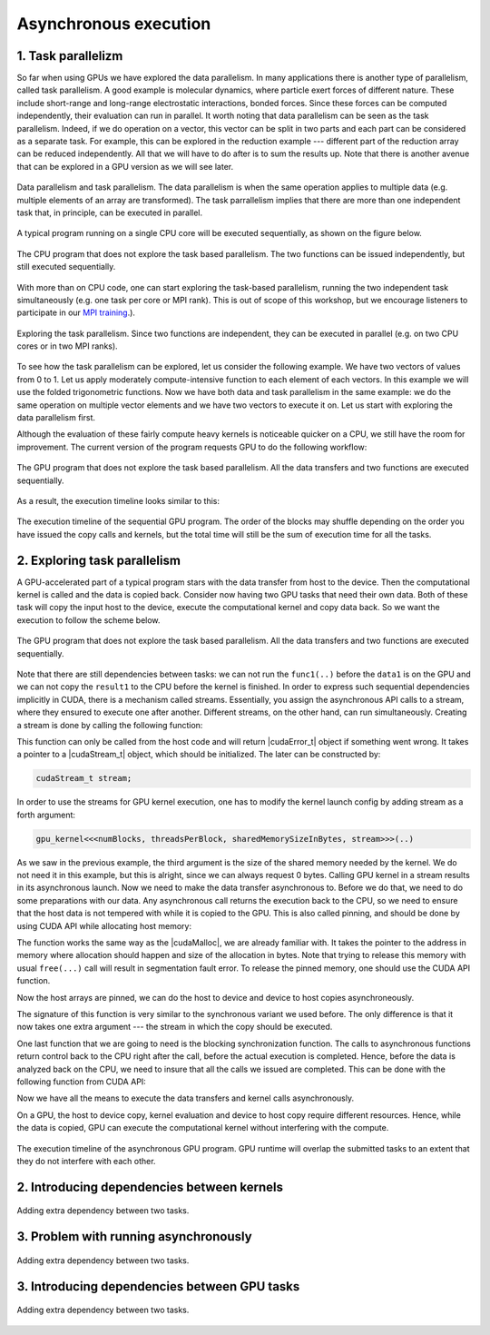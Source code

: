 Asynchronous execution
======================

1. Task parallelizm
-------------------

So far when using GPUs we have explored the data parallelism.
In many applications there is another type of parallelism, called task parallelism.
A good example is molecular dynamics, where particle exert forces of different nature.
These include short-range and long-range electrostatic interactions, bonded forces.
Since these forces can be computed independently, their evaluation can run in parallel.
It worth noting that data parallelism can be seen as the task parallelism.
Indeed, if we do operation on a vector, this vector can be split in two parts and each part can be considered as a separate task.
For example, this can be explored in the reduction example --- different part of the reduction array can be reduced independently.
All that we will have to do after is to sum the results up.
Note that there is another avenue that can be explored in a GPU version as we will see later.

.. figure:: img/TaskParallelism/ENCCS-OpenACC-CUDA_TaskParallelism_Explanation.png
    :align: center
    :scale: 40 %

    Data parallelism and task parallelism.
    The data parallelism is when the same operation applies to multiple data (e.g. multiple elements of an array are transformed).
    The task parrallelism implies that there are more than one independent task that, in principle, can be executed in parallel.

A typical program running on a single CPU core will be executed sequentially, as shown on the figure below.

.. figure:: img/TaskParallelism/ENCCS-OpenACC-CUDA_TaskParallelism_SchemeCPUSequential.png
    :align: center
    :scale: 30 %

    The CPU program that does not explore the task based parallelism.
    The two functions can be issued independently, but still executed sequentially.

With more than on CPU code, one can start exploring the task-based parallelism, running the two independent task simultaneously (e.g. one task per core or MPI rank).
This is out of scope of this workshop, but we encourage listeners to participate in our `MPI training <https://enccs.github.io/intermediate-mpi/>`_.).

.. figure:: img/TaskParallelism/ENCCS-OpenACC-CUDA_TaskParallelism_SchemeCPUParallel.png
    :align: center
    :scale: 30 %

    Exploring the task parallelism.
    Since two functions are independent, they can be executed in parallel (e.g. on two CPU cores or in two MPI ranks).

To see how the task parallelism can be explored, let us consider the following example.
We have two vectors of values from 0 to 1.
Let us apply moderately compute-intensive function to each element of each vectors.
In this example we will use the folded trigonometric functions.
Now we have both data and task parallelism in the same example: we do the same operation on multiple vector elements and we have two vectors to execute it on.
Let us start with exploring the data parallelism first.

.. typealong:: Task parallelizm

    .. tabs::

        .. tab:: C++ code

            .. literalinclude:: ../examples/CUDA/Async1/solution/async_cpu.cpp
                :language: c++
      
        .. tab:: Solution

            .. literalinclude:: ../examples/CUDA/Async1/solution/async_gpu_1.cu
                :language: CUDA

    Convert the CPU code to GPU code.
    To compile the CPU code, type ``gcc async_cpu.cpp -lm -o async_cpu``.
    Note that we are using math library, hence we need to tell the compiler to link against it.

    1. Change the extension of the file to ``.cu`` so that ``nvcc`` understands that there will be CUDA code in the file.

    2. Add ``h_`` prefixes to the CPU arrays, to avoid the confusion between host and device data.

    3. Create and allocate memory for the GPU counterparts of the CPU data.
       Since we do not need to save the initial data in this example, the results may overwrite the input.

    4. Copy the initial data to the GPU before running computing functions and copy the to-be results after.
       In this example, we will time the date transfers, so place them inside the timing region of the code.

    5. Convert the compute functions to the GPU kernels: add |__global__| specifier and change loop index into the thread index.
       Make sure that you do not go out of bonds with a conditional.

    6. Add kernel launch configuration to GPU kernels.
       Make sure that you pass the device pointers, not host pointers to the kernels.

    7. Compile the code with ``nvcc async_gpu_1.cu -o async_gpu_1``.
       Execute the program and make sure that the results are the same as in the CPU version.

Although the evaluation of these fairly compute heavy kernels is noticeable quicker on a CPU, we still have the room for improvement.
The current version of the program requests GPU to do the following workflow:

.. figure:: img/TaskParallelism/ENCCS-OpenACC-CUDA_TaskParallelism_SchemeGPUSequential.png
    :align: center
    :scale: 30 %

    The GPU program that does not explore the task based parallelism.
    All the data transfers and two functions are executed sequentially.

As a result, the execution timeline looks similar to this:

.. figure:: img/TaskParallelism/ENCCS-OpenACC-CUDA_TaskParallelism2_TimelineGPUSync.png
    :align: center
    :scale: 30 %

    The execution timeline of the sequential GPU program.
    The order of the blocks may shuffle depending on the order you have issued the copy calls and kernels, but the total time will still be the sum of execution time for all the tasks.

2. Exploring task parallelism
-----------------------------

A GPU-accelerated part of a typical program stars with the data transfer from host to the device.
Then the computational kernel is called and the data is copied back.
Consider now having two GPU tasks that need their own data.
Both of these task will copy the input host to the device, execute the computational kernel and copy data back.
So we want the execution to follow the scheme below.

.. figure:: img/TaskParallelism/ENCCS-OpenACC-CUDA_TaskParallelism_SchemeGPUParallel.png
    :align: center
    :scale: 30 %

    The GPU program that does not explore the task based parallelism.
    All the data transfers and two functions are executed sequentially.

Note that there are still dependencies between tasks: we can not run the ``func1(..)`` before the ``data1`` is on the GPU and we can not copy the ``result1`` to the CPU before the kernel is finished.
In order to express such sequential dependencies implicitly in CUDA, there is a mechanism called streams.
Essentially, you assign the asynchronous API calls to a stream, where they ensured to execute one after another.
Different streams, on the other hand, can run simultaneously.
Creating a stream is done by calling the following function:

.. signature:: |cudaStreamCreate|
    
    .. code-block:: CUDA
        
        __host__​ cudaError_t cudaStreamCreate(cudaStream_t* stream)

This function can only be called from the host code and will return |cudaError_t| object if something went wrong.
It takes a pointer to a |cudaStream_t| object, which should be initialized.
The later can be constructed by:

.. code-block:: CUDA
        
    cudaStream_t stream;

In order to use the streams for GPU kernel execution, one has to modify the kernel launch config by adding stream as a forth argument:

.. code-block:: CUDA

    gpu_kernel<<<numBlocks, threadsPerBlock, sharedMemorySizeInBytes, stream>>>(..)

As we saw in the previous example, the third argument is the size of the shared memory needed by the kernel.
We do not need it in this example, but this is alright, since we can always request 0 bytes.
Calling GPU kernel in a stream results in its asynchronous launch.
Now we need to make the data transfer asynchronous to.
Before we do that, we need to do some preparations with our data.
Any asynchronous call returns the execution back to the CPU, so we need to ensure that the host data is not tempered with while it is copied to the GPU.
This is also called pinning, and should be done by using CUDA API while allocating host memory:

.. signature:: |cudaMallocHost|
    
    .. code-block:: CUDA
        
        __host__ ​cudaError_t cudaMallocHost(void** ptr, size_t size)

The function works the same way as the |cudaMalloc|, we are already familiar with.
It takes the pointer to the address in memory where allocation should happen and size of the allocation in bytes.
Note that trying to release this memory with usual ``free(...)`` call will result in segmentation fault error.
To release the pinned memory, one should use the CUDA API function.

.. signature:: |cudaFreeHost|
    
    .. code-block:: CUDA
        
        __host__ ​cudaError_t cudaFreeHost(void* ptr)

Now the host arrays are pinned, we can do the host to device and device to host copies asynchroneously.

.. signature:: |cudaMemcpyAsync|
    
    .. code-block:: CUDA
        
        __host__ ​__device__​ cudaError_t cudaMemcpyAsync(void* dst, const void* src, size_t count, cudaMemcpyKind kind, cudaStream_t stream = 0)

The signature of this function is very similar to the synchronous variant we used before.
The only difference is that it now takes one extra argument --- the stream in which the copy should be executed.

One last function that we are going to need is the blocking synchronization function.
The calls to asynchronous functions return control back to the CPU right after the call, before the actual execution is completed.
Hence, before the data is analyzed back on the CPU, we need to insure that all the calls we issued are completed.
This can be done with the following function from CUDA API:

.. signature:: |cudaDeviceSynchronize|
    
    .. code-block:: CUDA

        __host__ ​__device__​ cudaError_t cudaDeviceSynchronize()

Now we have all the means to execute the data transfers and kernel calls asynchronously.

.. typealong:: Asynchronous code

    .. tabs::

        .. tab:: Synchronos code

            .. literalinclude:: ../examples/CUDA/Async1/solution/async_gpu_1.cu
                :language: CUDA
      
        .. tab:: Asynchronos code

            .. literalinclude:: ../examples/CUDA/Async1/solution/async_gpu_2.cu
                :language: CUDA

    1. The CPU data needs to be pinned.
       Change the allocation and release of the memory so that CUDA API calls to |cudaMallocHost| and |cudaFreeHost| are used.

    2. Create two streams --- one for ``func1(..)`` and one for ``func2()``.

    3. Change host to device and device to host data transfers from |cudaMemcpy| to |cudaMemcpyAsync|.
       Use ``stream1`` for ``data1`` and ``stream2`` for ``data2``.
       
    4. Make the kernel launch asynchronous by adding streams as forth parameter to the kernel launch configurations.
       You will also need to specify the shared memory size as the third parameter --- set it to zero.

    5. Add |cudaDeviceSynchronize| call when all asynchronous API calls are made to make sure that everything is finished before the results are printed.

On a GPU, the host to device copy, kernel evaluation and device to host copy require different resources.
Hence, while the data is copied, GPU can execute the computational kernel without interfering with the compute.

.. figure:: img/TaskParallelism/ENCCS-OpenACC-CUDA_TaskParallelism2_TimelineGPUAsync.png
    :align: center
    :scale: 35 %

    The execution timeline of the asynchronous GPU program.
    GPU runtime will overlap the submitted tasks to an extent that they do not interfere with each other.


2. Introducing dependencies between kernels
-------------------------------------------

.. figure:: img/TaskParallelism/ENCCS-OpenACC-CUDA_TaskParallelism2_SchemeGPUDependency.png
    :align: center
    :scale: 35 %

    Adding extra dependency between two tasks.

.. typealong:: Code with dependencies

    .. tabs::

        .. tab:: Syncronous code with independent kernels

            .. literalinclude:: ../examples/CUDA/Async1/solution/async_gpu_1.cu
                :language: CUDA
        
        .. tab:: C++ code

            .. literalinclude:: ../examples/CUDA/Async2/solution/async_cpu.cpp
                :language: c++
      
        .. tab:: Syncronous code with dependencies between kernels

            .. literalinclude:: ../examples/CUDA/Async2/solution/async_gpu_1.cu
                :language: CUDA

    1. Change the thread indexing where to make sure that first threads are doing the reduction.
       This is easier to do if one compute the index of the reduced value from the thread index.


3. Problem with running asynchronously
--------------------------------------

.. typealong:: Problem with running asynchroneously

    .. tabs::

        .. tab:: Syncronous code with independent kernels

            .. literalinclude:: ../examples/CUDA/Async2/solution/async_gpu_1.cu
                :language: CUDA
      
        .. tab:: Syncronous code with dependencies between kernels

            .. literalinclude:: ../examples/CUDA/Async2/solution/async_gpu_2.cu
                :language: CUDA

    1. Change the thread indexing where to make sure that first threads are doing the reduction.
       This is easier to do if one compute the index of the reduced value from the thread index.

.. figure:: img/TaskParallelism/ENCCS-OpenACC-CUDA_TaskParallelism2_TimelineGPUAsync.png
    :align: center
    :scale: 35 %

    Adding extra dependency between two tasks.

3. Introducing dependencies between GPU tasks
---------------------------------------------

.. figure:: img/TaskParallelism/ENCCS-OpenACC-CUDA_TaskParallelism2_TimelineAsyncDependency.png
    :align: center
    :scale: 35 %

    Adding extra dependency between two tasks.

.. signature:: |cudaEventCreate|
    
    .. code-block:: CUDA

        __host__ ​cudaError_t cudaEventCreate(cudaEvent_t* event)

.. signature:: |cudaEventRecord|
    
    .. code-block:: CUDA

        __host__​ __device__​ cudaError_t cudaEventRecord(cudaEvent_t event, cudaStream_t stream = 0)

.. signature:: |cudaStreamWaitEvent|
    
    .. code-block:: CUDA

        __host__​ __device__ ​cudaError_t cudaStreamWaitEvent(cudaStream_t stream, cudaEvent_t event, unsigned int flags = 0)

.. typealong:: Introducing dependencies

    .. tabs::

        .. tab:: Syncronous code with independent kernels

            .. literalinclude:: ../examples/CUDA/Async2/solution/async_gpu_1.cu
                :language: CUDA
      
        .. tab:: Syncronous code with dependencies between kernels

            .. literalinclude:: ../examples/CUDA/Async2/solution/async_gpu_3.cu
                :language: CUDA

        .. tab:: Syncronous code with dependencies between kernels

            .. literalinclude:: ../examples/CUDA/Async2/solution/async_gpu_4.cu
                :language: CUDA

    1. Change the thread indexing where to make sure that first threads are doing the reduction.
       This is easier to do if one compute the index of the reduced value from the thread index.
